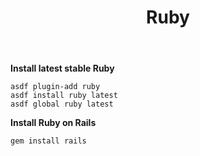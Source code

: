#+TITLE: Ruby
*Install latest stable Ruby*
#+begin_src fish
asdf plugin-add ruby
asdf install ruby latest
asdf global ruby latest
#+end_src

*Install Ruby on Rails*
#+begin_src fish
gem install rails
#+end_src
